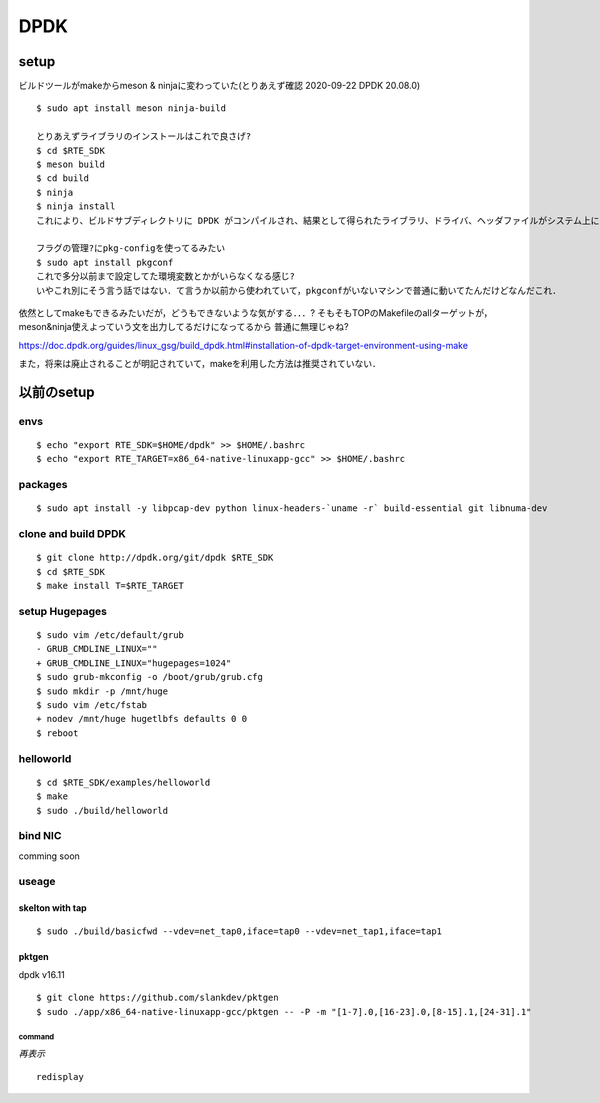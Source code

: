 DPDK
=====


setup
------

ビルドツールがmakeからmeson & ninjaに変わっていた(とりあえず確認 2020-09-22 DPDK 20.08.0)

::

  $ sudo apt install meson ninja-build

  とりあえずライブラリのインストールはこれで良さげ?
  $ cd $RTE_SDK
  $ meson build
  $ cd build
  $ ninja
  $ ninja install
  これにより、ビルドサブディレクトリに DPDK がコンパイルされ、結果として得られたライブラリ、ドライバ、ヘッダファイルがシステム上にインストールされます (通常は /usr/local)。DPDK 用のパッケージ設定ファイル libdpdk.pc もインストールされ、コンパイルやアプリケーションとのリンクが容易になります。

  フラグの管理?にpkg-configを使ってるみたい
  $ sudo apt install pkgconf
  これで多分以前まで設定してた環境変数とかがいらなくなる感じ?
  いやこれ別にそう言う話ではない．て言うか以前から使われていて，pkgconfがいないマシンで普通に動いてたんだけどなんだこれ．


依然としてmakeもできるみたいだが，どうもできないような気がする．．．?
そもそもTOPのMakefileのallターゲットが，meson&ninja使えよっていう文を出力してるだけになってるから
普通に無理じゃね?

https://doc.dpdk.org/guides/linux_gsg/build_dpdk.html#installation-of-dpdk-target-environment-using-make

また，将来は廃止されることが明記されていて，makeを利用した方法は推奨されていない．


以前のsetup
-----------

envs
~~~~
::  

        $ echo "export RTE_SDK=$HOME/dpdk" >> $HOME/.bashrc
        $ echo "export RTE_TARGET=x86_64-native-linuxapp-gcc" >> $HOME/.bashrc


packages
~~~~~~~~
::

        $ sudo apt install -y libpcap-dev python linux-headers-`uname -r` build-essential git libnuma-dev

clone and build DPDK
~~~~~~~~~~~~~~~~~~~~~~~~
::

        $ git clone http://dpdk.org/git/dpdk $RTE_SDK
        $ cd $RTE_SDK
        $ make install T=$RTE_TARGET

setup Hugepages
~~~~~~~~~~~~~~~
::

        $ sudo vim /etc/default/grub
        - GRUB_CMDLINE_LINUX=""
        + GRUB_CMDLINE_LINUX="hugepages=1024"
        $ sudo grub-mkconfig -o /boot/grub/grub.cfg
        $ sudo mkdir -p /mnt/huge
        $ sudo vim /etc/fstab
        + nodev /mnt/huge hugetlbfs defaults 0 0
        $ reboot

helloworld
~~~~~~~~~~
::

        $ cd $RTE_SDK/examples/helloworld
        $ make
        $ sudo ./build/helloworld



bind NIC
~~~~~~~~~
comming soon

useage
~~~~~~
 
skelton with tap
````````````````
::

        $ sudo ./build/basicfwd --vdev=net_tap0,iface=tap0 --vdev=net_tap1,iface=tap1

pktgen
```````

dpdk v16.11

::
        
        $ git clone https://github.com/slankdev/pktgen
        $ sudo ./app/x86_64-native-linuxapp-gcc/pktgen -- -P -m "[1-7].0,[16-23].0,[8-15].1,[24-31].1"

command
++++++++

*再表示*

::

        redisplay
